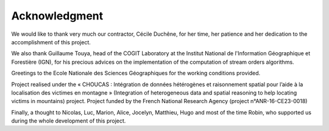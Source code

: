 Acknowledgment
==============

We would like to thank very much our contractor, Cécile Duchêne, for her time, her patience and her dedication to the accomplishment of this project.

We also thank Guillaume Touya, head of the COGIT Laboratory at the Institut National de l'Information Géographique et Forestière (IGN), for his precious advices on the implementation of the computation of stream orders algorithms.

Greetings to the Ecole Nationale des Sciences Géographiques for the working conditions provided.

Project realised under the « CHOUCAS : Intégration de données hétérogènes et raisonnement spatial pour l’aide à la localisation des victimes en montagne » (Integration of heterogeneous data and spatial reasoning to help locating victims in mountains) project.
Project funded by the French National Research Agency (project n°ANR-16-CE23-0018)

Finally, a thought to Nicolas, Luc, Marion, Alice, Jocelyn, Matthieu, Hugo and most of the time Robin, who supported us during the whole development of this project.
